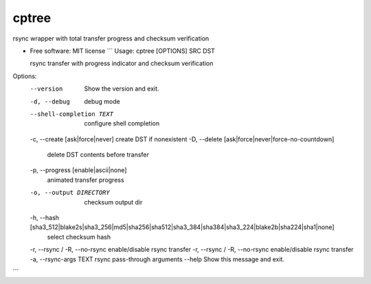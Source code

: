 
cptree
======

rsync wrapper with total transfer progress and checksum verification


.. image:: https://img.shields.io/github/license/rstms/cptree
   :target: https://img.shields.io/github/license/rstms/cptree
   :alt: Image


.. image:: https://img.shields.io/pypi/v/cptree.svg
   :target: https://img.shields.io/pypi/v/cptree.svg
   :alt: Image



* 
  Free software: MIT license
  ```
  Usage: cptree [OPTIONS] SRC DST

  rsync transfer with progress indicator and checksum verification

Options:
  --version                       Show the version and exit.
  -d, --debug                     debug mode
  --shell-completion TEXT         configure shell completion
  -c, --create [ask|force|never]  create DST if nonexistent
  -D, --delete [ask|force|never|force-no-countdown]
                                  delete DST contents before transfer
  -p, --progress [enable|ascii|none]
                                  animated transfer progress
  -o, --output DIRECTORY          checksum output dir
  -h, --hash [sha3_512|blake2s|sha3_256|md5|sha256|sha512|sha3_384|sha384|sha3_224|blake2b|sha224|sha1|none]
                                  select checksum hash
  -r, --rsync / -R, --no-rsync    enable/disable rsync transfer
  -r, --rsync / -R, --no-rsync    enable/disable rsync transfer
  -a, --rsync-args TEXT           rsync pass-through arguments
  --help                          Show this message and exit.
```
